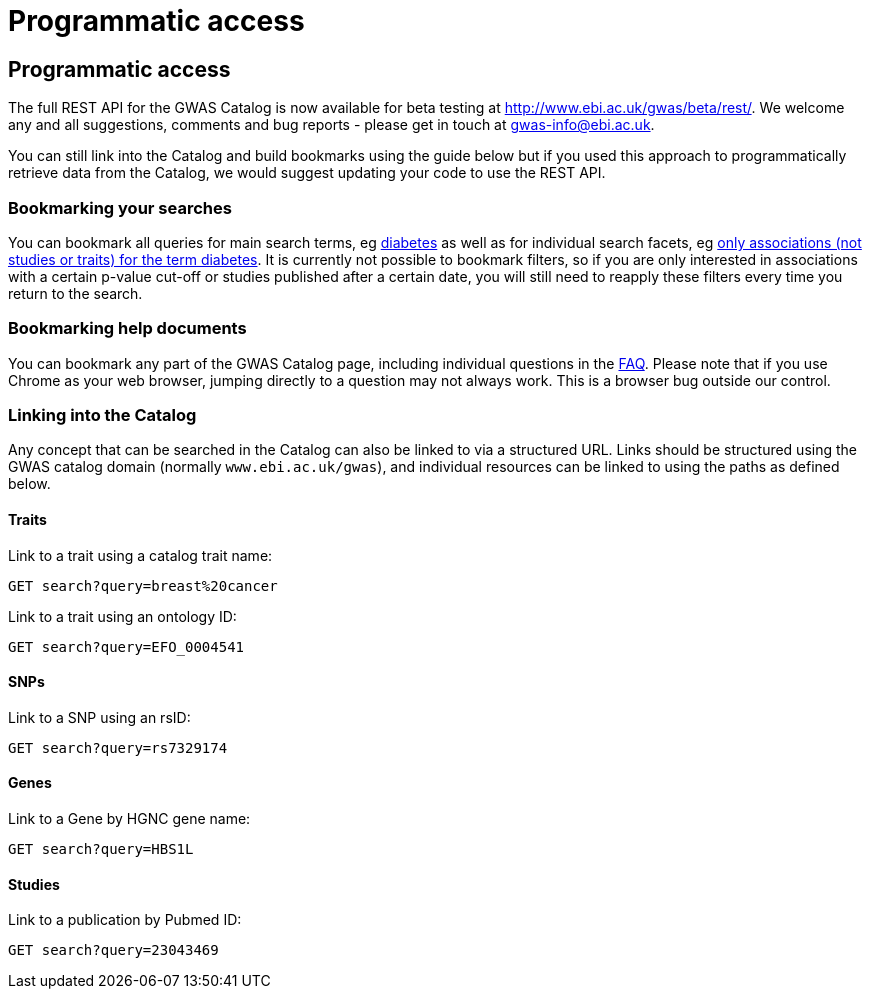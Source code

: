 = Programmatic access

== Programmatic access

The full REST API for the GWAS Catalog is now available for beta testing at http://www.ebi.ac.uk/gwas/beta/rest/. We welcome any and all suggestions, comments and bug reports - please get in touch at gwas-info@ebi.ac.uk.

You can still link into the Catalog and build bookmarks using the guide below but if you used this approach to programmatically retrieve data from the Catalog, we would suggest updating your code to use the REST API.



=== Bookmarking your searches

You can bookmark all queries for main search terms, eg http://www.ebi.ac.uk/gwas/search?query=diabetes[diabetes] as well as for individual search facets, eg http://www.ebi.ac.uk/gwas/search?query=diabetes#association[only associations (not studies or traits) for the term diabetes]. It is currently not possible to bookmark filters, so if you are only interested in associations with a certain p-value cut-off or studies published after a certain date, you will still need to reapply these filters every time you return to the search.


=== Bookmarking help documents

You can bookmark any part of the GWAS Catalog page, including individual questions in the link:faq[FAQ]. Please note that if you use Chrome as your web browser, jumping directly to a question may not always work. This is a browser bug outside our control.


=== Linking into the Catalog

Any concept that can be searched in the Catalog can also be linked to via a structured URL.
Links should be structured using the GWAS catalog domain (normally `www.ebi.ac.uk/gwas`), and individual resources can be linked to using the paths as defined below.

==== Traits

Link to a trait using a catalog trait name:

 GET search?query=breast%20cancer

Link to a trait using an ontology ID:

 GET search?query=EFO_0004541

==== SNPs

Link to a SNP using an rsID:

 GET search?query=rs7329174

==== Genes

Link to a Gene by HGNC gene name:

 GET search?query=HBS1L

==== Studies

Link to a publication by Pubmed ID:

 GET search?query=23043469
